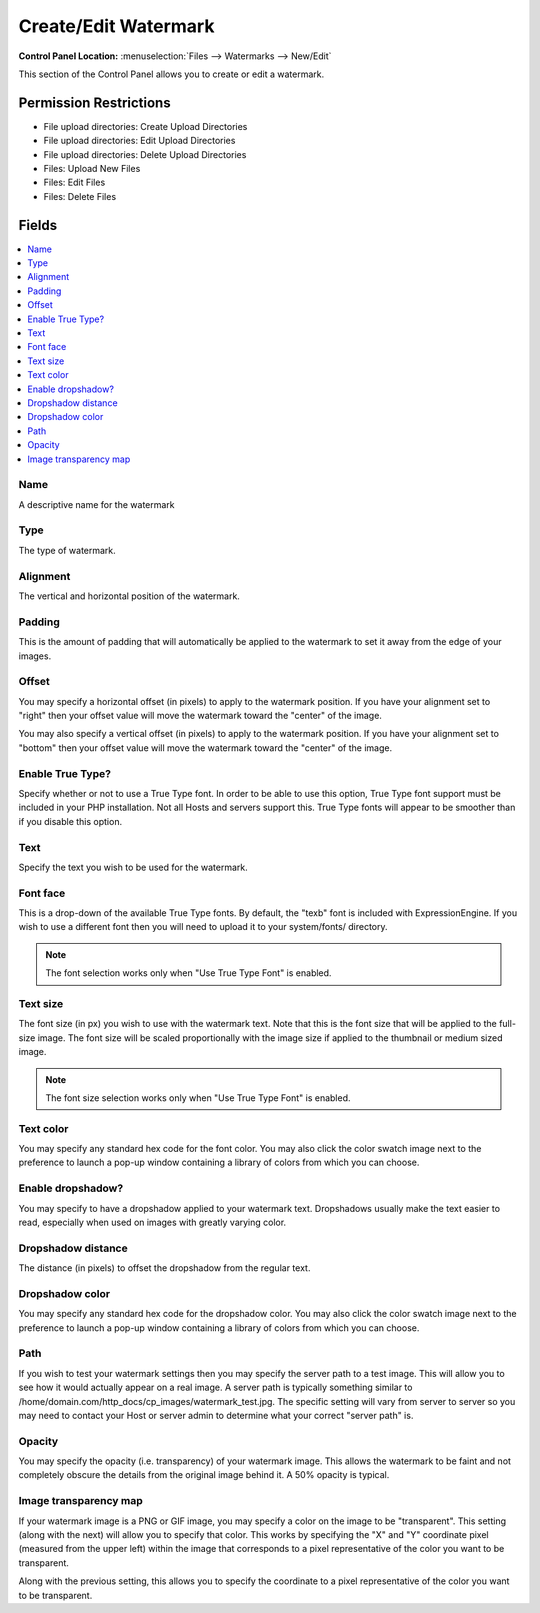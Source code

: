 Create/Edit Watermark
=====================

.. rst-class:: cp-path

**Control Panel Location:** :menuselection:`Files --> Watermarks --> New/Edit`

.. Overview

This section of the Control Panel allows you to create or edit a watermark.

.. Screenshot (optional)

.. Permissions

Permission Restrictions
-----------------------

.. todo:: Confirm the permissions for this

* File upload directories: Create Upload Directories
* File upload directories: Edit Upload Directories
* File upload directories: Delete Upload Directories
* Files: Upload New Files
* Files: Edit Files
* Files: Delete Files

Fields
------

.. contents::
  :local:
  :depth: 1

.. Each Field

Name
~~~~

A descriptive name for the watermark

Type
~~~~

The type of watermark.

Alignment
~~~~~~~~~

The vertical and horizontal position of the watermark.

Padding
~~~~~~~

This is the amount of padding that will automatically be applied to the
watermark to set it away from the edge of your images.

Offset
~~~~~~

You may specify a horizontal offset (in pixels) to apply to the watermark
position. If you have your alignment set to "right" then your offset value will
move the watermark toward the "center" of the image.

You may also specify a vertical offset (in pixels) to apply to the watermark
position. If you have your alignment set to "bottom" then your offset value
will move the watermark toward the "center" of the image.

Enable True Type?
~~~~~~~~~~~~~~~~~

Specify whether or not to use a True Type font. In order to be able to use this
option, True Type font support must be included in your PHP installation. Not
all Hosts and servers support this. True Type fonts will appear to be smoother
than if you disable this option.

Text
~~~~

Specify the text you wish to be used for the watermark.

Font face
~~~~~~~~~

This is a drop-down of the available True Type fonts. By default, the
"texb" font is included with ExpressionEngine. If you wish to use a
different font then you will need to upload it to your system/fonts/
directory.

.. note:: The font selection works only when "Use True Type Font" is
	enabled.

Text size
~~~~~~~~~

The font size (in px) you wish to use with the watermark text. Note that
this is the font size that will be applied to the full-size image. The
font size will be scaled proportionally with the image size if applied
to the thumbnail or medium sized image.

.. note:: The font size selection works only when "Use True Type Font"
	is enabled.

Text color
~~~~~~~~~~

You may specify any standard hex code for the font color. You may also click
the color swatch image next to the preference to launch a pop-up window
containing a library of colors from which you can choose.

Enable dropshadow?
~~~~~~~~~~~~~~~~~~

You may specify to have a dropshadow applied to your watermark text.
Dropshadows usually make the text easier to read, especially when used on
images with greatly varying color.

Dropshadow distance
~~~~~~~~~~~~~~~~~~~

The distance (in pixels) to offset the dropshadow from the regular text.

Dropshadow color
~~~~~~~~~~~~~~~~

You may specify any standard hex code for the dropshadow color. You may also
click the color swatch image next to the preference to launch a pop-up window
containing a library of colors from which you can choose.

Path
~~~~

If you wish to test your watermark settings then you may specify the server
path to a test image. This will allow you to see how it would actually appear
on a real image. A server path is typically something similar to
/home/domain.com/http\_docs/cp\_images/watermark\_test.jpg. The specific
setting will vary from server to server so you may need to contact your Host or
server admin to determine what your correct "server path" is.

Opacity
~~~~~~~

You may specify the opacity (i.e. transparency) of your watermark image. This
allows the watermark to be faint and not completely obscure the details from
the original image behind it. A 50% opacity is typical.

Image transparency map
~~~~~~~~~~~~~~~~~~~~~~

If your watermark image is a PNG or GIF image, you may specify a color on the
image to be "transparent". This setting (along with the next) will allow you to
specify that color. This works by specifying the "X" and "Y" coordinate pixel
(measured from the upper left) within the image that corresponds to a pixel
representative of the color you want to be transparent.

Along with the previous setting, this allows you to specify the coordinate to a
pixel representative of the color you want to be transparent.

